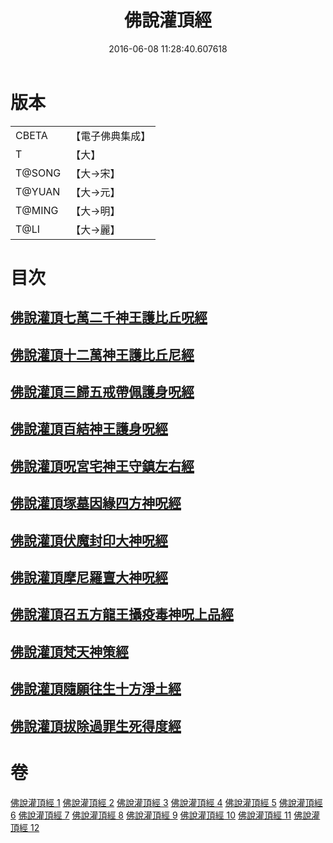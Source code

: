 #+TITLE: 佛說灌頂經 
#+DATE: 2016-06-08 11:28:40.607618

* 版本
 |     CBETA|【電子佛典集成】|
 |         T|【大】     |
 |    T@SONG|【大→宋】   |
 |    T@YUAN|【大→元】   |
 |    T@MING|【大→明】   |
 |      T@LI|【大→麗】   |

* 目次
** [[file:KR6i0051_001.txt::001-0495a2][佛說灌頂七萬二千神王護比丘呪經]]
** [[file:KR6i0051_002.txt::002-0499b6][佛說灌頂十二萬神王護比丘尼經]]
** [[file:KR6i0051_003.txt::003-0501c4][佛說灌頂三歸五戒帶佩護身呪經]]
** [[file:KR6i0051_004.txt::004-0504c12][佛說灌頂百結神王護身呪經]]
** [[file:KR6i0051_005.txt::005-0508c1][佛說灌頂呪宮宅神王守鎮左右經]]
** [[file:KR6i0051_006.txt::006-0512a1][佛說灌頂塚墓因緣四方神呪經]]
** [[file:KR6i0051_007.txt::007-0515a1][佛說灌頂伏魔封印大神呪經]]
** [[file:KR6i0051_008.txt::008-0517c1][佛說灌頂摩尼羅亶大神呪經]]
** [[file:KR6i0051_009.txt::009-0521a5][佛說灌頂召五方龍王攝疫毒神呪上品經]]
** [[file:KR6i0051_010.txt::010-0523c16][佛說灌頂梵天神策經]]
** [[file:KR6i0051_011.txt::011-0528c22][佛說灌頂隨願往生十方淨土經]]
** [[file:KR6i0051_012.txt::012-0532b6][佛說灌頂拔除過罪生死得度經]]

* 卷
[[file:KR6i0051_001.txt][佛說灌頂經 1]]
[[file:KR6i0051_002.txt][佛說灌頂經 2]]
[[file:KR6i0051_003.txt][佛說灌頂經 3]]
[[file:KR6i0051_004.txt][佛說灌頂經 4]]
[[file:KR6i0051_005.txt][佛說灌頂經 5]]
[[file:KR6i0051_006.txt][佛說灌頂經 6]]
[[file:KR6i0051_007.txt][佛說灌頂經 7]]
[[file:KR6i0051_008.txt][佛說灌頂經 8]]
[[file:KR6i0051_009.txt][佛說灌頂經 9]]
[[file:KR6i0051_010.txt][佛說灌頂經 10]]
[[file:KR6i0051_011.txt][佛說灌頂經 11]]
[[file:KR6i0051_012.txt][佛說灌頂經 12]]

